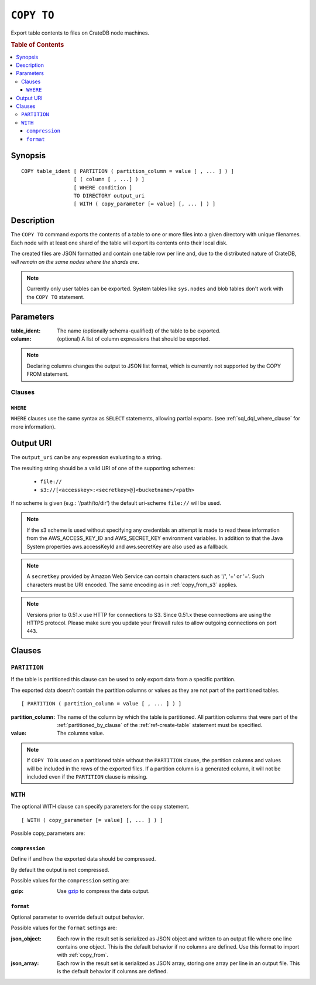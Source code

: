 .. highlight:: psql
.. _copy_to:

===========
``COPY TO``
===========

Export table contents to files on CrateDB node machines.

.. rubric:: Table of Contents

.. contents::
   :local:

Synopsis
========

::

    COPY table_ident [ PARTITION ( partition_column = value [ , ... ] ) ]
                     [ ( column [ , ...] ) ]
                     [ WHERE condition ]
                     TO DIRECTORY output_uri
                     [ WITH ( copy_parameter [= value] [, ... ] ) ]

Description
===========

The ``COPY TO`` command exports the contents of a table to one or more files
into a given directory with unique filenames. Each node with at least one shard
of the table will export its contents onto their local disk.

The created files are JSON formatted and contain one table row per line and,
due to the distributed nature of CrateDB, *will remain on the same nodes*
*where the shards are*.

.. NOTE::

   Currently only user tables can be exported. System tables like ``sys.nodes``
   and blob tables don't work with the ``COPY TO`` statement.

Parameters
==========

:table_ident:
  The name (optionally schema-qualified) of the table to be exported.

:column:
  (optional) A list of column expressions that should be exported.

.. NOTE::

   Declaring columns changes the output to JSON list format, which is
   currently not supported by the COPY FROM statement.

Clauses
-------

``WHERE``
.........

``WHERE`` clauses use the same syntax as ``SELECT`` statements, allowing partial
exports. (see :ref:`sql_dql_where_clause` for more information).

Output URI
==========

The ``output_uri`` can be any expression evaluating to a string.

The resulting string should be a valid URI of one of the supporting schemes:

 * ``file://``
 * ``s3://[<accesskey>:<secretkey>@]<bucketname>/<path>``

If no scheme is given (e.g.: '/path/to/dir') the default uri-scheme ``file://``
will be used.

.. NOTE::

   If the s3 scheme is used without specifying any credentials an
   attempt is made to read these information from the AWS_ACCESS_KEY_ID
   and AWS_SECRET_KEY environment variables. In addition to that the
   Java System properties aws.accessKeyId and aws.secretKey are also
   used as a fallback.

.. NOTE::

   A ``secretkey`` provided by Amazon Web Service can contain characters such
   as '/', '+' or '='. Such characters must be URI encoded. The same encoding
   as in :ref:`copy_from_s3` applies.

.. NOTE::

   Versions prior to 0.51.x use HTTP for connections to S3. Since 0.51.x
   these connections are using the HTTPS protocol. Please make sure you
   update your firewall rules to allow outgoing connections on port
   ``443``.

Clauses
=======

``PARTITION``
-------------

If the table is partitioned this clause can be used to only export data from a
specific partition.

The exported data doesn't contain the partition columns or values as they are
not part of the partitioned tables.

::

    [ PARTITION ( partition_column = value [ , ... ] ) ]

:partition_column:
  The name of the column by which the table is partitioned. All
  partition columns that were part of the :ref:`partitioned_by_clause` of the
  :ref:`ref-create-table` statement must be specified.

:value:
  The columns value.

.. NOTE::

   If ``COPY TO`` is used on a partitioned table without the
   ``PARTITION`` clause, the partition columns and values will be
   included in the rows of the exported files. If a partition column is
   a generated column, it will not be included even if the ``PARTITION``
   clause is missing.

``WITH``
--------

The optional WITH clause can specify parameters for the copy statement.

::

    [ WITH ( copy_parameter [= value] [, ... ] ) ]

Possible copy_parameters are:

.. _compression:

``compression``
...............

Define if and how the exported data should be compressed.

By default the output is not compressed.

Possible values for the ``compression`` setting are:

:gzip:
  Use gzip_ to compress the data output.

.. _format:

``format``
..........

Optional parameter to override default output behavior.

Possible values for the ``format`` settings are:

:json_object:
  Each row in the result set is serialized as JSON object and written to
  an output file where one line contains one object. This is the default
  behavior if no columns are defined. Use this format to import with
  :ref:`copy_from`.

:json_array:
  Each row in the result set is serialized as JSON array, storing one
  array per line in an output file. This is the default behavior if
  columns are defined.

.. _gzip: http://www.gzip.org/
.. _`Amazon S3`: http://aws.amazon.com/s3/
.. _NFS: http://en.wikipedia.org/wiki/Network_File_System
